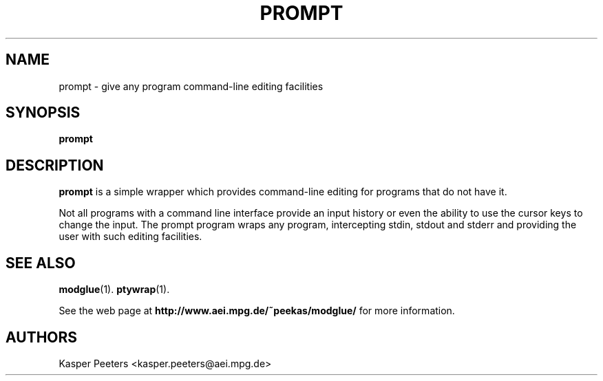 .TH PROMPT 1 "Jul 12, 2008" "" ""
.\"
.\" Man page written by Kasper Peeters <kasper.peeters@aei.mpg.de>
.\"
.\"	This program is free software; you can redistribute it and/or modify
.\"	it under the terms of the GNU General Public License as published by
.\"	the Free Software Foundation; either version 2 of the License, or
.\"	(at your option) any later version.
.\"
.\"	This program is distributed in the hope that it will be useful,
.\"	but WITHOUT ANY WARRANTY; without even the implied warranty of
.\"	MERCHANTABILITY or FITNESS FOR A PARTICULAR PURPOSE.  See the
.\"	GNU General Public License for more details.
.\"
.\"	You should have received a copy of the GNU General Public License
.\"	along with this program; if not, write to the Free Software
.\"	Foundation, Inc., 675 Mass Ave, Cambridge, MA 02139, USA.
.\"
.\"
.SH NAME
prompt \- give any program command-line editing facilities
.SH SYNOPSIS
.BR "prompt"
.SH DESCRIPTION
.B prompt
is a simple wrapper which provides command-line editing for programs 
that do not have it.

Not all programs with a command line interface provide an input
history or even the ability to use the cursor keys to change the
input. The prompt program wraps any program, intercepting stdin,
stdout and stderr and providing the user with such editing facilities.

.SH SEE ALSO
.BR modglue (1).
.BR ptywrap (1).

See the web page at
.BR "http://www.aei.mpg.de/~peekas/modglue/"
for more information.
.SH AUTHORS
Kasper Peeters <kasper.peeters@aei.mpg.de>

